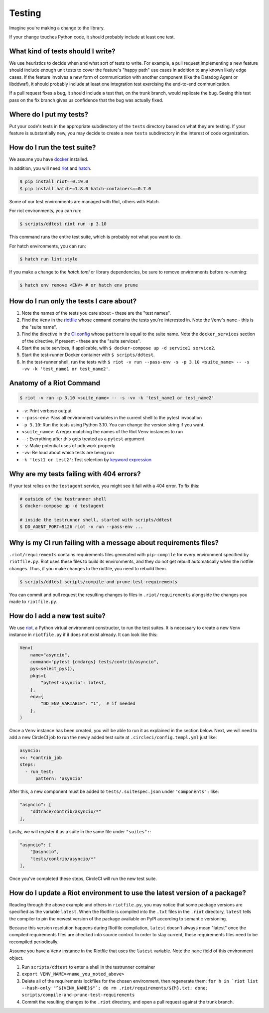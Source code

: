.. _testing_guidelines:

Testing
=======

Imagine you're making a change to the library.

If your change touches Python code, it should probably include at least one test.

What kind of tests should I write?
----------------------------------

We use heuristics to decide when and what sort of tests to write. For example, a pull request implementing
a new feature should include enough unit tests to cover the feature's "happy path" use cases in addition
to any known likely edge cases. If the feature involves a new form of communication with another component
(like the Datadog Agent or libddwaf), it should probably include at least one integration test exercising
the end-to-end communication.

If a pull request fixes a bug, it should include a test that, on the trunk branch, would replicate the bug.
Seeing this test pass on the fix branch gives us confidence that the bug was actually fixed.

Where do I put my tests?
------------------------

Put your code's tests in the appropriate subdirectory of the ``tests`` directory based on what they are testing.
If your feature is substantially new, you may decide to create a new ``tests`` subdirectory in the interest
of code organization.

How do I run the test suite?
----------------------------

We assume you have `docker <https://www.docker.com/products/docker>`_ installed.

In addition, you will need `riot <https://ddriot.readthedocs.io/en/latest/>`_ and `hatch <https://hatch.pypa.io/latest/>`_.

.. code-block:: bash

    $ pip install riot==0.19.0
    $ pip install hatch~=1.8.0 hatch-containers==0.7.0

Some of our test environments are managed with Riot, others with Hatch.

For riot environments, you can run:

.. code-block:: bash

    $ scripts/ddtest riot run -p 3.10

This command runs the entire test suite, which is probably not what you want to do.

For hatch environments, you can run:

.. code-block:: bash

    $ hatch run lint:style

If you make a change to the `hatch.toml` or library dependencies, be sure to remove environments before re-running:

.. code-block:: bash

    $ hatch env remove <ENV> # or hatch env prune


How do I run only the tests I care about?
-----------------------------------------

1. Note the names of the tests you care about - these are the "test names".
2. Find the ``Venv`` in the `riotfile <https://github.com/DataDog/dd-trace-py/blob/32b88eadc00e05cd0bc2aec587f565cc89f71229/riotfile.py#L426>`_
   whose ``command`` contains the tests you're interested in. Note the ``Venv``'s ``name`` - this is the
   "suite name".
3. Find the directive in the `CI config <https://github.com/DataDog/dd-trace-py/blob/32b88eadc00e05cd0bc2aec587f565cc89f71229/.circleci/config.yml#L664>`_
   whose ``pattern`` is equal to the suite name. Note the ``docker_services`` section of the directive, if present -
   these are the "suite services".
4. Start the suite services, if applicable, with ``$ docker-compose up -d service1 service2``.
5. Start the test-runner Docker container with ``$ scripts/ddtest``.
6. In the test-runner shell, run the tests with ``$ riot -v run --pass-env -s -p 3.10 <suite_name> -- -s -vv -k 'test_name1 or test_name2'``.

Anatomy of a Riot Command
-------------------------

.. code-block:: bash

    $ riot -v run -p 3.10 <suite_name> -- -s -vv -k 'test_name1 or test_name2'

* ``-v``: Print verbose output
* ``--pass-env``: Pass all environment variables in the current shell to the pytest invocation
* ``-p 3.10``: Run the tests using Python 3.10. You can change the version string if you want.
* ``<suite_name>``: A regex matching the names of the Riot ``Venv`` instances to run
* ``--``: Everything after this gets treated as a ``pytest`` argument
* ``-s``: Make potential uses of ``pdb`` work properly
* ``-vv``: Be loud about which tests are being run
* ``-k 'test1 or test2'``: Test selection by `keyword expression <https://docs.pytest.org/en/7.1.x/how-to/usage.html#specifying-which-tests-to-run>`_

Why are my tests failing with 404 errors?
-----------------------------------------

If your test relies on the ``testagent`` service, you might see it fail with a 404 error.
To fix this:

.. code-block:: bash

    # outside of the testrunner shell
    $ docker-compose up -d testagent

    # inside the testrunner shell, started with scripts/ddtest
    $ DD_AGENT_PORT=9126 riot -v run --pass-env ...

Why is my CI run failing with a message about requirements files?
-----------------------------------------------------------------

``.riot/requirements`` contains requirements files generated with ``pip-compile`` for every environment specified
by ``riotfile.py``. Riot uses these files to build its environments, and they do not get rebuilt automatically
when the riotfile changes. Thus, if you make changes to the riotfile, you need to rebuild them.

.. code-block:: bash

  $ scripts/ddtest scripts/compile-and-prune-test-requirements

You can commit and pull request the resulting changes to files in ``.riot/requirements`` alongside the
changes you made to ``riotfile.py``.

How do I add a new test suite?
------------------------------

We use `riot <https://ddriot.readthedocs.io/en/latest/>`_, a Python virtual environment constructor, to run the test suites.
It is necessary to create a new ``Venv`` instance in ``riotfile.py`` if it does not exist already. It can look like this:

.. code-block:: python

    Venv(
        name="asyncio",
        command="pytest {cmdargs} tests/contrib/asyncio",
        pys=select_pys(),
        pkgs={
            "pytest-asyncio": latest,
        },
        env={
            "DD_ENV_VARIABLE": "1",  # if needed
        },
    )

Once a ``Venv`` instance has been created, you will be able to run it as explained in the section below.
Next, we will need to add a new CircleCI job to run the newly added test suite at ``.circleci/config.templ.yml`` just like:

.. code-block:: python

    asyncio:
    <<: *contrib_job
    steps:
      - run_test:
          pattern: 'asyncio'


After this, a new component must be added to ``tests/.suitespec.json`` under ``"components":`` like:

.. code-block:: JSON

    "asyncio": [
        "ddtrace/contrib/asyncio/*"
    ],

Lastly, we will register it as a suite in the same file under ``"suites":``:

.. code-block:: JSON

    "asyncio": [
        "@asyncio",
        "tests/contrib/asyncio/*"
    ],

Once you've completed these steps, CircleCI will run the new test suite.

How do I update a Riot environment to use the latest version of a package?
--------------------------------------------------------------------------

Reading through the above example and others in ``riotfile.py``, you may notice that some package versions are specified
as the variable ``latest``. When the Riotfile is compiled into the ``.txt`` files in the ``.riot`` directory, ``latest`` tells
the compiler to pin the newest version of the package available on PyPI according to semantic versioning.

Because this version resolution happens during Riotfile compilation, ``latest`` doesn't always mean "latest" once the compiled
requirements files are checked into source control. In order to stay current, these requirements files need to be recompiled
periodically.

Assume you have a ``Venv`` instance in the Riotfile that uses the ``latest`` variable. Note the ``name`` field of this
environment object.

1. Run ``scripts/ddtest`` to enter a shell in the testrunner container
2. ``export VENV_NAME=<name_you_noted_above>``
3. Delete all of the requirements lockfiles for the chosen environment, then regenerate them:
   ``for h in `riot list --hash-only "^${VENV_NAME}$"`; do rm .riot/requirements/${h}.txt; done; scripts/compile-and-prune-test-requirements``
4. Commit the resulting changes to the ``.riot`` directory, and open a pull request against the trunk branch.
